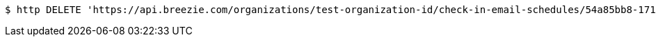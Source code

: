 [source,bash]
----
$ http DELETE 'https://api.breezie.com/organizations/test-organization-id/check-in-email-schedules/54a85bb8-171f-4ac8-9321-3b1308f5dd09' 'Authorization: Bearer:0b79bab50daca910b000d4f1a2b675d604257e42'
----